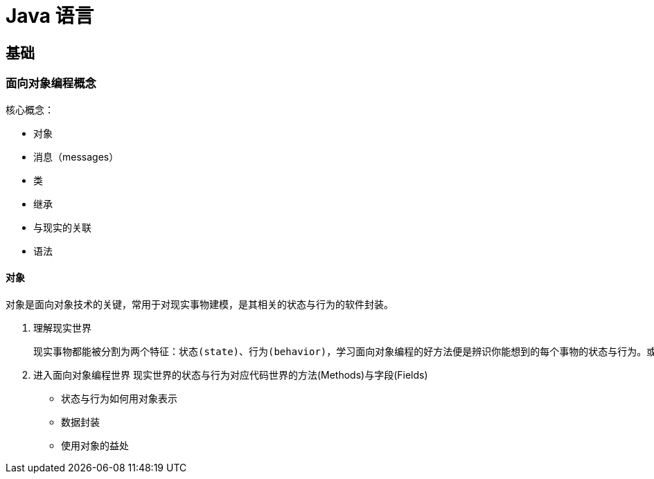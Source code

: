 = Java 语言
:hp-image: /covers/cover.png
:published_at: 2019-01-31
:hp-tags: Java,
:hp-alt-title: java language

== 基础
=== 面向对象编程概念
核心概念：

* 对象
* 消息（messages）
* 类
* 继承

* 与现实的关联
* 语法

==== 对象
对象是面向对象技术的关键，常用于对现实事物建模，是其相关的状态与行为的软件封装。

. 理解现实世界
 
 现实事物都能被分割为两个特征：状态(state)、行为(behavior)，学习面向对象编程的好方法便是辨识你能想到的每个事物的状态与行为。或许你会发现一些复杂性，有的事物能够囊括其他事物的状态与行为。

. 进入面向对象编程世界
现实世界的状态与行为对应代码世界的方法(Methods)与字段(Fields)

* 状态与行为如何用对象表示
* 数据封装
* 使用对象的益处




